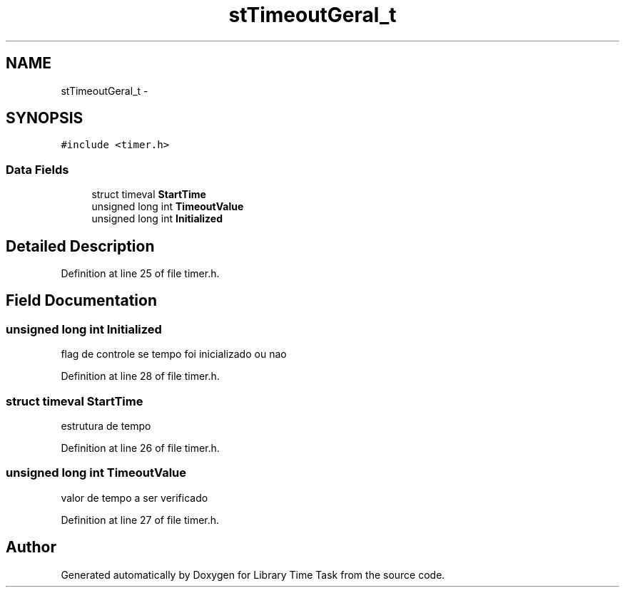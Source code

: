 .TH "stTimeoutGeral_t" 3 "Sun Apr 16 2017" "Version 1.0.00" "Library Time Task" \" -*- nroff -*-
.ad l
.nh
.SH NAME
stTimeoutGeral_t \- 
.SH SYNOPSIS
.br
.PP
.PP
\fC#include <timer\&.h>\fP
.SS "Data Fields"

.in +1c
.ti -1c
.RI "struct timeval \fBStartTime\fP"
.br
.ti -1c
.RI "unsigned long int \fBTimeoutValue\fP"
.br
.ti -1c
.RI "unsigned long int \fBInitialized\fP"
.br
.in -1c
.SH "Detailed Description"
.PP 
Definition at line 25 of file timer\&.h\&.
.SH "Field Documentation"
.PP 
.SS "unsigned long int Initialized"
flag de controle se tempo foi inicializado ou nao 
.PP
Definition at line 28 of file timer\&.h\&.
.SS "struct timeval StartTime"
estrutura de tempo 
.PP
Definition at line 26 of file timer\&.h\&.
.SS "unsigned long int TimeoutValue"
valor de tempo a ser verificado 
.PP
Definition at line 27 of file timer\&.h\&.

.SH "Author"
.PP 
Generated automatically by Doxygen for Library Time Task from the source code\&.
